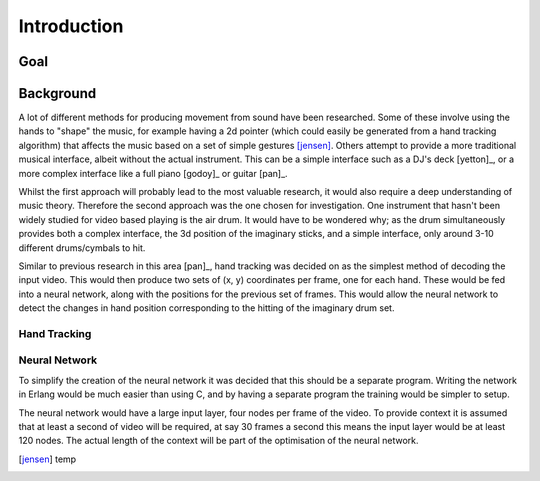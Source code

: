 Introduction
============

Goal
----



Background
----------

A lot of different methods for producing movement from sound have been
researched.  Some of these involve using the hands to "shape" the music, for
example having a 2d pointer (which could easily be generated from a hand
tracking algorithm) that affects the music based on a set of simple gestures
[jensen]_.  Others attempt to provide a more traditional musical interface,
albeit without the actual instrument.  This can be a simple interface such as a
DJ's deck [yetton]_, or a more complex interface like a full piano [godoy]_ or
guitar [pan]_.

Whilst the first approach will probably lead to the most valuable research, it
would also require a deep understanding of music theory.  Therefore the second
approach was the one chosen for investigation.  One instrument that hasn't been
widely studied for video based playing is the air drum.  It would have to be
wondered why; as the drum simultaneously provides both a complex interface, the
3d position of the imaginary sticks, and a simple interface, only around 3-10
different drums/cymbals to hit.

Similar to previous research in this area [pan]_, hand tracking was decided on
as the simplest method of decoding the input video.  This would then produce two
sets of (x, y) coordinates per frame, one for each hand.  These would be fed
into a neural network, along with the positions for the previous set of frames.
This would allow the neural network to detect the changes in hand position
corresponding to the hitting of the imaginary drum set.

Hand Tracking
+++++++++++++




Neural Network
++++++++++++++

To simplify the creation of the neural network it was decided that this should
be a separate program.  Writing the network in Erlang would be much easier than
using C, and by having a separate program the training would be simpler to
setup.

The neural network would have a large input layer, four nodes per frame of the
video.  To provide context it is assumed that at least a second of video will be
required, at say 30 frames a second this means the input layer would be at least
120 nodes.  The actual length of the context will be part of the optimisation of
the neural network.

.. [jensen] temp
